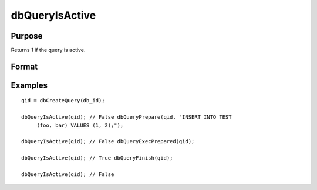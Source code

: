 
dbQueryIsActive
==============================================

Purpose
----------------

Returns 1 if the query is active.

Format
----------------
.. function:: dbQueryIsActive(qid)

    :param qid: query number.
    :type qid: scalar

    :returns: ret (*scalar*), 1 if the query is active or 0 if not.

Examples
----------------

::

    qid = dbCreateQuery(db_id);
    
    dbQueryIsActive(qid); // False dbQueryPrepare(qid, "INSERT INTO TEST
         (foo, bar) VALUES (1, 2);");
    
    dbQueryIsActive(qid); // False dbQueryExecPrepared(qid);
    
    dbQueryIsActive(qid); // True dbQueryFinish(qid);
    
    dbQueryIsActive(qid); // False

